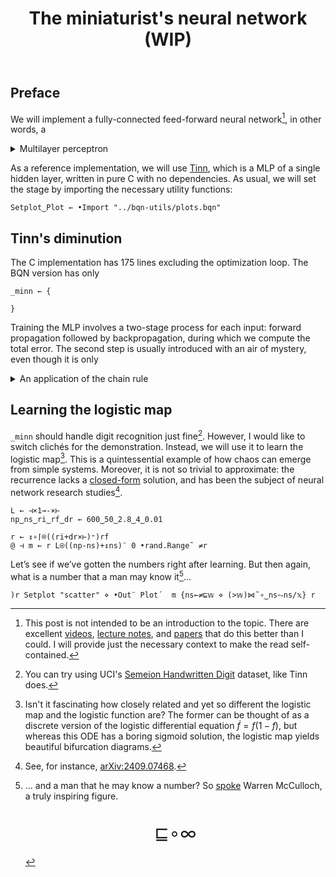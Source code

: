 # -*- eval: (face-remap-add-relative 'default '(:family "BQN386 Unicode" :height 180)); -*-
#+TITLE: The miniaturist's neural network (WIP)
#+HTML_HEAD: <link rel="stylesheet" type="text/css" href="assets/style.css"/>
#+HTML_HEAD: <link rel="icon" href="assets/favicon.ico" type="image/x-icon">
#+HTML_HEAD: <style>
#+HTML_HEAD: mjx-container[jax="CHTML"] {
#+HTML_HEAD:   overflow-x: auto !important;
#+HTML_HEAD: }
#+HTML_HEAD: </style>

** Preface

We will implement a fully-connected feed-forward neural network[fn:1], in other words, a

#+begin_export html
<details>
<summary>Multilayer perceptron</summary>
#+end_export

Essentially an optimization problem of a function \(f: \mathbb{R}^n \rightarrow \mathbb{R}^m\)
that has exceptionally good properties for [[https://en.wikipedia.org/wiki/Universal_approximation_theorem][approximating]] other continuous functions on compact subsets of \(\mathbb{R}^n\).
A multilayer perceptron (MLP) of \(L\) layers including inputs \(x_i\) and outputs \(y_i\) has the following recursive definition:

\begin{equation*}
  f = \begin{cases}
    z_i^{(0)} = x_i & \\
    z_i^{(l)} = \sigma\left( \sum_{j=1}^{N_{l-1}} w_{ij}^{(l)}\, z_j^{(l-1)} + b_i^{(l)} \right) & l \in [1, L]\\
    z_i^{(L)} = y_i & 
  \end{cases}
\end{equation*}

where \(z_i^{(l)}\) is the activation of the layer \(l\), \(w_{ij}^{(l)}\) is the weight connecting the \(j\)-th
neuron in layer \(l-1\) to the \(i\)-th neuron in layer \(l\), \(b_i^{(l)}\)​ is the bias for the \(i\)-th
neuron in layer \(l\), \(N_l\) is the number of neurons in layer \(l\), and \(\sigma\) is the activation function
(the [[https://en.wikipedia.org/wiki/Logistic_function][logistic function]] in our case).

#+begin_export html
</details>
#+end_export

As a reference implementation, we will use [[https://github.com/glouw/tinn][Tinn]], which is a MLP of a single hidden layer, written in pure C with
no dependencies. As usual, we will set the stage by importing the necessary utility functions:

#+begin_src bqn :tangle ./bqn/nn.bqn
  Setplot‿Plot ← •Import "../bqn-utils/plots.bqn"
#+end_src

** Tinn's diminution

The C implementation has 175 lines excluding the optimization loop. The BQN version has only

#+begin_src bqn :tangle ./bqn/nn.bqn
  _minn ← {
    
  }
#+end_src

Training the MLP involves a two-stage process for each input: forward propagation followed by backpropagation,
during which we compute the total error. The second step is usually introduced with an air of mystery,
even though it is only

#+begin_export html
<details>
<summary>An application of the chain rule</summary>
#+end_export

#+begin_export html
</details>
#+end_export

** Learning the logistic map

=_minn= should handle digit recognition just fine[fn:2]. However, I would like to switch clichés for the demonstration.
Instead, we will use it to learn the logistic map[fn:3]. This is a quintessential example of how chaos can emerge from simple systems.
Moreover, it is not so trivial to approximate: the recurrence lacks a [[https://mathworld.wolfram.com/LogisticMap.html][closed-form]] solution, and has been the subject of
neural network research studies[fn:4].

#+begin_src bqn
  L ← ⊣×1⊸-×⊢
  np‿ns‿ri‿rf‿dr ← 600‿50‿2.8‿4‿0.01

  r ← ↕∘⌈⌾((ri+dr×⊢)⁼)rf
  @ ⊣ m ← r L⍟((np-ns)+↕ns)¨ 0 •rand.Range˜ ≠r
#+end_src

Let’s see if we’ve gotten the numbers right after learning. But then again, what is a number that a man may know it[fn:5]...

#+NAME: attr_wrap
#+BEGIN_SRC sh :var data="" :results output :exports none :tangle no
  echo "<br/>"
  echo '<div style="display: flex; justify-content: center; width: 100%;">'
  echo '<div style="width: 40%;">'
  echo "$data"
  echo "</div>"
  echo "</div>"
#+END_SRC

#+begin_src bqn :results html :exports both :tangle ./bqn/nn.bqn :post attr_wrap(data=*this*)
  )r Setplot "scatter" ⋄ •Out¨ Plot´  m {ns←≠⊑𝕨 ⋄ (>𝕨)⋈˜∘‿ns⥊ns/𝕩} r
#+end_src

[fn:1] This post is not intended to be an introduction to the topic. There are excellent
[[https://www.3blue1brown.com/topics/neural-networks][videos]], [[https://compphysics.github.io/MachineLearning/doc/web/course.html][lecture notes]], and [[https://arxiv.org/abs/2107.09384][papers]] that do this better than I could. I will provide just the
necessary context to make the read self-contained.
[fn:2] You can try using UCI's [[https://archive.ics.uci.edu/dataset/178/semeion+handwritten+digit][Semeion Handwritten Digit]] dataset, like Tinn does.
[fn:3]  Isn't it fascinating how closely related and yet so different the logistic map and the logistic function are?
The former can be thought of as a discrete version of the logistic differential equation \(\dot{f} = f(1 - f)\),
but whereas this ODE has a boring sigmoid solution, the logistic map yields beautiful bifurcation diagrams.
[fn:4] See, for instance, [[https://arxiv.org/abs/2409.07468][arXiv:2409.07468]].
[fn:5] ... and a man that he may know a number? So [[https://www.nsl.com/k/parry/mcculloch_what-is-a-number.pdf][spoke]] Warren McCulloch, a truly inspiring figure.

#+BEGIN_EXPORT html
  <div style="text-align: center; font-size: 2em; padding: 20px 0;">
    <a href="https://panadestein.github.io/blog/" style="text-decoration: none;">⊑∘∞</a>
  </div>
#+END_EXPORT
